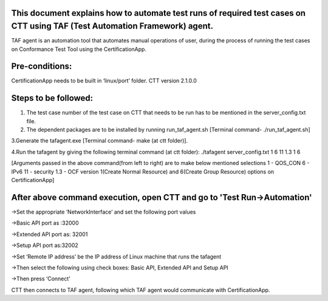 This document explains how to automate test runs of required test cases on CTT using TAF (Test Automation Framework) agent.
---------------------------------------------------------------------------------------------------------------------------

TAF agent is an automation tool that automates manual operations of user,
during the process of running the test cases on Conformance Test Tool using the CertificationApp.

Pre-conditions:
---------------
CertificationApp needs to be built in ‘linux/port’ folder.
CTT version 2.1.0.0

Steps to be followed:
---------------------

1. The test case number of the test case on CTT that needs to be run has to be mentioned in the server_config.txt file.

2. The dependent packages are to be installed by running run_taf_agent.sh [Terminal command- ./run_taf_agent.sh]

3.Generate the tafagent.exe [Terminal command- make (at ctt folder)].

4.Run the tafagent by giving the following terminal command (at ctt folder):
./tafagent server_config.txt 1 6 11 1.3 1 6

[Arguments passed in the above command(from left to right) are to make below mentioned selections
1 - QOS_CON
6 - IPv6
11 - security
1.3 - OCF version
1(Create Normal Resource) and 6(Create Group Resource) options on CertificationApp]

After above command execution, open CTT and go to 'Test Run->Automation'
------------------------------------------------------------------------

->Set the appropriate ‘NetworkInterface’ and set the following port values

->Basic API port as :32000

->Extended API port as: 32001

->Setup API port as:32002

->Set ‘Remote IP address’ be the IP address of Linux machine that runs the tafagent

->Then select the following using check boxes:  Basic API, Extended API and Setup API

->Then press ‘Connect’

CTT then connects to TAF agent, following which TAF agent would communicate with CertificationApp.